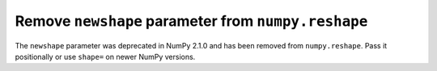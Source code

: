Remove ``newshape`` parameter from ``numpy.reshape``
----------------------------------------------------

The ``newshape`` parameter was deprecated in NumPy 2.1.0 and has been
removed from ``numpy.reshape``. Pass it positionally or use ``shape=``
on newer NumPy versions.
